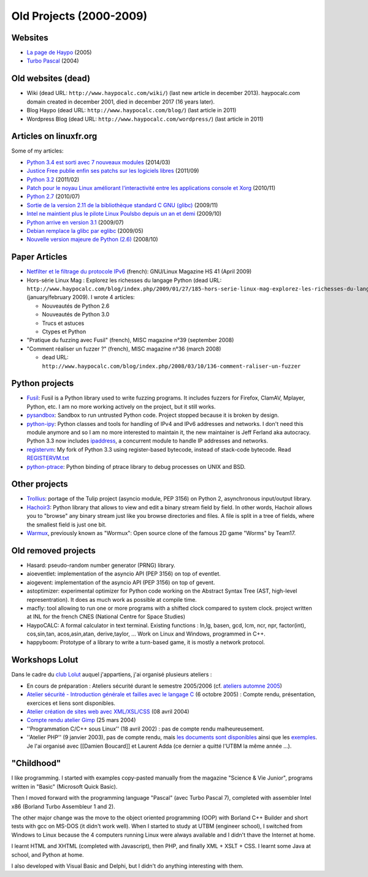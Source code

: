 .. _old-projects:

++++++++++++++++++++++++
Old Projects (2000-2009)
++++++++++++++++++++++++

.. image:: wormux.png
   :alt: Wormux game
   :align: right
   :target: http://fr.wikipedia.org/wiki/Warmux

.. seealso::
   My :ref:`current projects <projects>` and my :ref:`talks <talks>`.

Websites
========

- `La page de Haypo <http://haypo.developpez.com/>`_ (2005)
- `Turbo Pascal <http://turbo-pascal.developpez.com/>`_ (2004)

Old websites (dead)
===================

- Wiki (dead URL: ``http://www.haypocalc.com/wiki/``)
  (last new article in december 2013).
  haypocalc.com domain created in december 2001, died in december 2017 (16
  years later).
- Blog Haypo (dead URL: ``http://www.haypocalc.com/blog/``)
  (last article in 2011)
- Wordpress Blog (dead URL: ``http://www.haypocalc.com/wordpress/``)
  (last article in 2011)

Articles on linuxfr.org
=======================

Some of my articles:

* `Python 3.4 est sorti avec 7 nouveaux modules
  <http://linuxfr.org/news/python-3-4-est-sorti-avec-7-nouveaux-modules>`_ (2014/03)
* `Justice Free publie enfin ses patchs sur les logiciels libres
  <http://linuxfr.org/news/free-publie-enfin-ses-patchs-sur-les-logiciels-libres>`_ (2011/09)
* `Python 3.2
  <http://linuxfr.org/news/python-32>`_ (2011/02)
* `Patch pour le noyau Linux améliorant l'interactivité entre les applications console et Xorg
  <http://linuxfr.org/news/patch-pour-le-noyau-linux-am%C3%A9liorant-linteractivit%C3%A9-entre-les-a>`_ (2010/11)
* `Python 2.7
  <http://linuxfr.org/news/python-27>`_ (2010/07)
* `Sortie de la version 2.11 de la bibliothèque standard C GNU (glibc)
  <http://linuxfr.org/news/sortie-de-la-version-211-de-la-biblioth%C3%A8que-standard-c-gnu-gli>`_ (2009/11)
* `Intel ne maintient plus le pilote Linux Poulsbo depuis un an et demi
  <http://linuxfr.org/news/intel-ne-maintient-plus-le-pilote-linux-poulsbo-depuis-un-an-et>`_ (2009/10)
* `Python arrive en version 3.1
  <http://linuxfr.org/news/python-arrive-en-version-31--2>`_ (2009/07)
* `Debian remplace la glibc par eglibc
  <http://linuxfr.org/news/debian-remplace-la-glibc-par-eglibc--2>`_ (2009/05)
* `Nouvelle version majeure de Python (2.6)
  <http://linuxfr.org/news/nouvelle-version-majeure-de-python-26>`_ (2008/10)


Paper Articles
==============

* `Netfilter et le filtrage du protocole IPv6
  <http://www.unixgarden.com/index.php/gnu-linux-magazine-hs/netfilter-et-le-filtrage-du-protocole-ipv6>`_
  (french): GNU/Linux Magazine HS 41 (April 2009)

* Hors-série Linux Mag : Explorez les richesses du langage Python
  (dead URL: ``http://www.haypocalc.com/blog/index.php/2009/01/27/185-hors-serie-linux-mag-explorez-les-richesses-du-langage-python``)
  (january/february 2009).
  I wrote 4 articles:

  - Nouveautés de Python 2.6
  - Nouveautés de Python 3.0
  - Trucs et astuces
  - Ctypes et Python

* "Pratique du fuzzing avec Fusil" (french), MISC magazine n°39 (september 2008)

* "Comment réaliser un fuzzer ?" (french), MISC magazine n°36 (march 2008)

  - dead URL: ``http://www.haypocalc.com/blog/index.php/2008/03/10/136-comment-raliser-un-fuzzer``


Python projects
===============

* `Fusil <http://fusil.readthedocs.org/>`_: Fusil is a Python library used
  to write fuzzing programs. It includes fuzzers for Firefox, ClamAV, Mplayer,
  Python, etc. I am no more working actively on the project, but it still
  works.
* `pysandbox <https://github.com/vstinner/pysandbox>`_: Sandbox to run untrusted
  Python code. Project stopped because it is broken by design.
* `python-ipy <https://github.com/vstinner/python-ipy>`_: Python classes and tools
  for handling of IPv4 and IPv6 addresses and networks. I don't need this
  module anymore and so I am no more interested to maintain it, the new
  maintainer is Jeff Ferland aka autocracy. Python 3.3 now includes `ipaddress
  <http://docs.python.org/3/library/ipaddress.html>`_, a concurrent module to
  handle IP addresses and networks.
* `registervm <http://hg.python.org/sandbox/registervm>`_: My fork of Python
  3.3 using register-based bytecode, instead of stack-code bytecode. Read
  `REGISTERVM.txt <http://hg.python.org/sandbox/registervm/file/tip/REGISTERVM.txt>`_
* `python-ptrace <http://python-ptrace.readthedocs.org/>`_: Python binding
  of ptrace library to debug processes on UNIX and BSD.


Other projects
==============

* `Trollius <http://trollius.readthedocs.org/>`_:  portage of the Tulip
  project (asyncio module, PEP 3156) on Python 2, asynchronous input/output
  library.
* `Hachoir3 <http://hachoir3.readthedocs.io/>`_: Python library that allows
  to view and edit a binary stream field by field. In other words, Hachoir
  allows you to "browse" any binary stream just like you browse directories and
  files. A file is split in a tree of fields, where the smallest field is just
  one bit.
* `Warmux <http://fr.wikipedia.org/wiki/Warmux>`_, previously known as "Wormux":
  Open source clone of the famous 2D game "Worms" by Team17.


Old removed projects
====================

* Hasard: pseudo-random number generator (PRNG) library.
* aioeventlet: implementation of the asyncio API (PEP 3156) on top of eventlet.
* aiogevent: implementation of the asyncio API (PEP 3156) on top of gevent.
* astoptimizer: experimental optimizer for Python code working on the Abstract
  Syntax Tree (AST, high-level representration). It does as much work as
  possible at compile time.
* macfly: tool allowing to run one or more programs with a shifted clock
  compared to system clock. project written at INL for the french CNES
  (National Centre for Space Studies)
* HaypoCALC: A formal calculator in text terminal. Existing functions : ln,lg,
  basen, gcd, lcm, ncr, npr, factor(int), cos,sin,tan, acos,asin,atan,
  derive,taylor, ... Work on Linux and Windows, programmed in C++.
* happyboom: Prototype of a library to write a turn-based game, it is mostly a
  network protocol.

Workshops Lolut
===============

Dans le cadre du `club Lolut <http://lolut.utbm.info/>`_ auquel j'appartiens,
j'ai organisé plusieurs ateliers :

* En cours de préparation : Ateliers sécurité durant le semestre 2005/2006 (cf.
  `ateliers automne 2005 <http://lolut.utbm.info/wiki/index.php/AteliersA2005>`_)
* `Atelier sécurité - Introduction générale et failles avec le langage C
  <http://lolut.utbm.info/2005-10-Ateliers-Secu>`_ (6 octobre 2005) : Compte
  rendu, présentation, exercices et liens sont disponibles.
* `Atelier création de sites web avec XML/XSL/CSS
  <http://lolut.utbm.info/index.php?article=2004-04-08-atelier-xml>`_ (08 avril
  2004)
* `Compte rendu atelier Gimp
  <http://lolut.utbm.info/index.php?article=2004-03-25-atelier-gimp>`_
  (25 mars 2004)
* ''Programmation C/C++ sous Linux'' (18 avril 2002) : pas de compte rendu
  malheureusement.
* ''Atelier PHP'' (9 janvier 2003), pas de compte rendu, mais `les documents
  sont disponibles
  <http://lolut.utbm.info/pub/2003-01-09-php/documentation.htm>`_ ainsi que les
  `exemples <http://lolut.utbm.info/pub/2003-01-09-php/atelier_php.tar.gz>`_.
  Je l'ai organisé avec [[Damien Boucard]] et Laurent Adda (ce dernier a quitté
  l'UTBM la même année ...).


"Childhood"
===========

I like programming. I started with examples copy-pasted manually from the
magazine "Science & Vie Junior", programs written in "Basic" (Microsoft Quick
Basic).

Then I moved forward with the programming language "Pascal" (avec Turbo Pascal
7), completed with assembler Intel x86  (Borland Turbo Assembleur 1 and 2).

The other major change was the move to the object oriented programming (OOP)
with Borland C++ Builder and short tests with gcc on MS-DOS (it didn't work
well). When I started to study at UTBM (engineer school), I switched
from Windows to Linux because the 4 computers running Linux were
always available and I didn't thave the Internet at home.

I learnt HTML and XHTML (completed with Javascript), then PHP, and finally XML
+ XSLT + CSS. I learnt some Java at school, and Python at home.

I also developed with Visual Basic and Delphi, but I didn't do anything
interesting with them.

